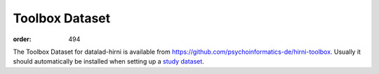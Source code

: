 Toolbox Dataset
***************
:order: 494

The Toolbox Dataset for datalad-hirni is available from https://github.com/psychoinformatics-de/hirni-toolbox.
Usually it should automatically be installed when setting up a `study dataset <{filename}../study_setup.rst>`_.
